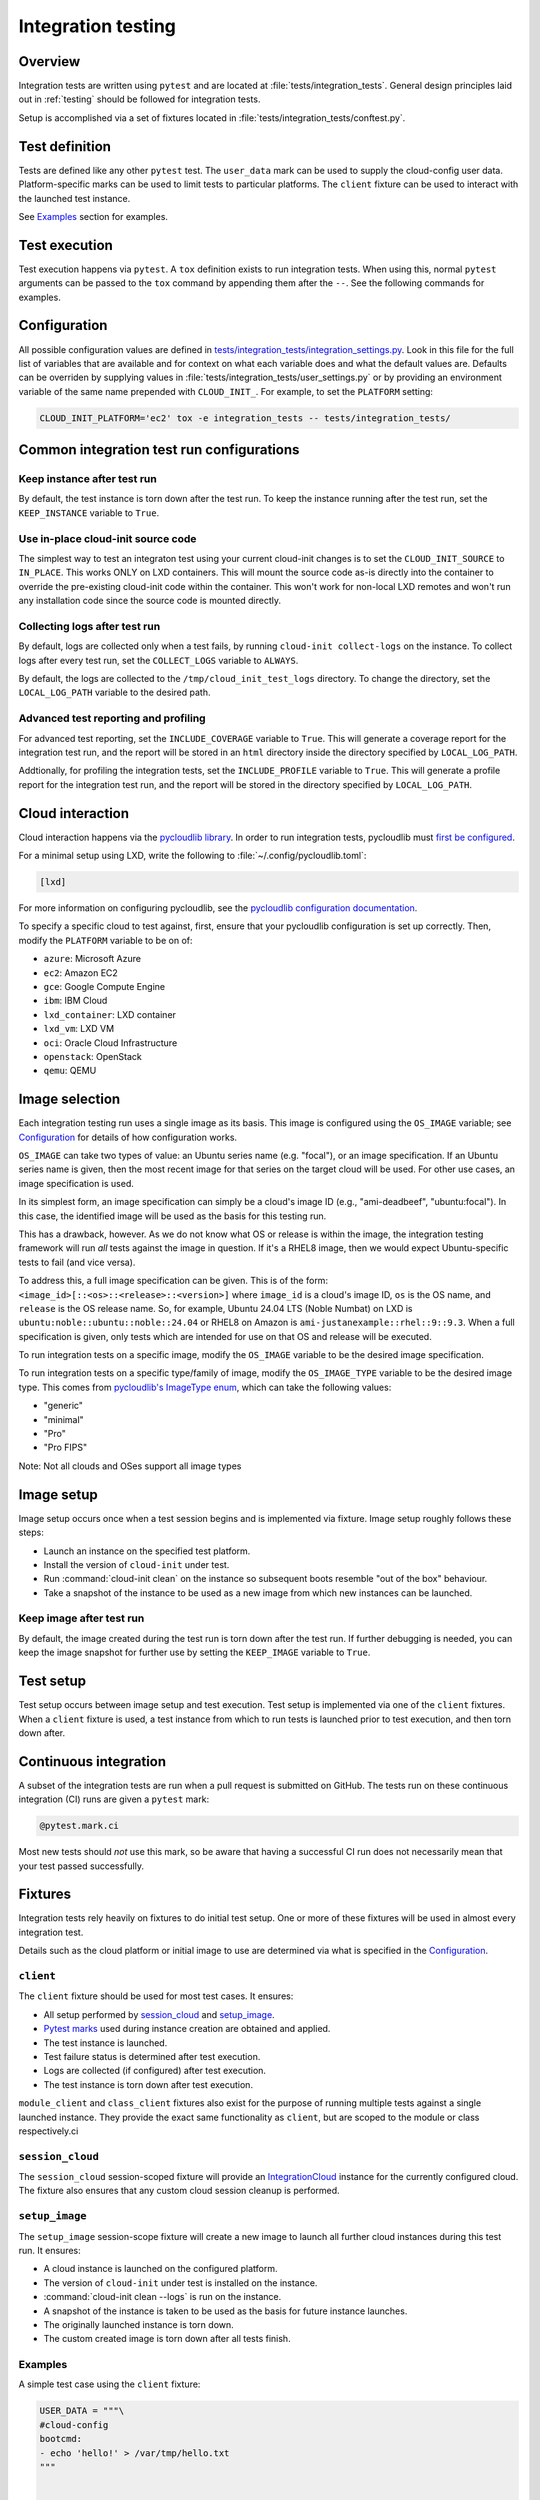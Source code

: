 .. _integration_tests:

Integration testing
*******************

Overview
=========

Integration tests are written using ``pytest`` and are located at
:file:`tests/integration_tests`. General design principles laid out in
:ref:`testing` should be followed for integration tests.

Setup is accomplished via a set of fixtures located in
:file:`tests/integration_tests/conftest.py`.

Test definition
===============

Tests are defined like any other ``pytest`` test. The ``user_data``
mark can be used to supply the cloud-config user data. Platform-specific
marks can be used to limit tests to particular platforms. The ``client``
fixture can be used to interact with the launched test instance.

See `Examples`_ section for examples.

Test execution
==============

Test execution happens via ``pytest``. A ``tox`` definition exists to run
integration tests. When using this, normal ``pytest`` arguments can be
passed to the ``tox`` command by appending them after the ``--``. See the
following commands for examples.

.. tab-set::

    .. tab-item:: All integration tests

        .. code-block:: bash

            tox -e integration-tests

    .. tab-item:: Tests inside file or directory

        .. code-block:: bash

            tox -e integration-tests tests/integration_tests/modules/test_combined.py

    .. tab-item:: A specific test

        .. code-block:: bash

            tox -e integration-tests tests/integration_tests/modules/test_combined.py::test_bootcmd



Configuration
=============

All possible configuration values are defined in
`tests/integration_tests/integration_settings.py`_. Look in this file for
the full list of variables that are available and for context on what each
variable does and what the default values are.
Defaults can be overriden by supplying values in
:file:`tests/integration_tests/user_settings.py` or by
providing an environment variable of the same name prepended with
``CLOUD_INIT_``. For example, to set the ``PLATFORM`` setting:

.. code-block:: bash

    CLOUD_INIT_PLATFORM='ec2' tox -e integration_tests -- tests/integration_tests/


Common integration test run configurations
==========================================


Keep instance after test run
-------------------------------

By default, the test instance is torn down after the test run. To keep
the instance running after the test run, set the ``KEEP_INSTANCE`` variable
to ``True``.

.. tab-set::

    .. tab-item:: Inline environment variable

        .. code-block:: bash

            CLOUD_INIT_KEEP_INSTANCE=True tox -e integration_tests

    .. tab-item:: user_settings.py file

        .. code-block:: python

            KEEP_INSTANCE = True


Use in-place cloud-init source code
-------------------------------------

The simplest way to test an integraton test using your current cloud-init
changes is to set the ``CLOUD_INIT_SOURCE`` to ``IN_PLACE``. This works ONLY
on LXD containers. This will mount the source code as-is directly into
the container to override the pre-existing cloud-init code within the
container. This won't work for non-local LXD remotes and won't run any
installation code since the source code is mounted directly.

.. tab-set::

    .. tab-item:: Inline environment variable

        .. code-block:: bash

            CLOUD_INIT_CLOUD_INIT_SOURCE=IN_PLACE tox -e integration_tests

    .. tab-item:: user_settings.py file

        .. code-block:: python

            CLOUD_INIT_SOURCE = 'IN_PLACE'


Collecting logs after test run
-------------------------------

By default, logs are collected only when a test fails, by running ``cloud-init
collect-logs`` on the instance. To collect logs after every test run, set the
``COLLECT_LOGS`` variable to ``ALWAYS``.

By default, the logs are collected to the ``/tmp/cloud_init_test_logs``
directory. To change the directory, set the ``LOCAL_LOG_PATH`` variable to
the desired path.

.. tab-set::

    .. tab-item:: Inline environment variable

        .. code-block:: bash

            CLOUD_INIT_COLLECT_LOGS=ALWAYS CLOUD_INIT_LOCAL_LOG_PATH=/tmp/your-local-directory tox -e integration_tests

    .. tab-item:: user_settings.py file

        .. code-block:: python

            COLLECT_LOGS = "ALWAYS"
            LOCAL_LOG_PATH = "/tmp/logs"


Advanced test reporting and profiling
-------------------------------------

For advanced test reporting, set the ``INCLUDE_COVERAGE`` variable to ``True``.
This will generate a coverage report for the integration test run, and the
report will be stored in an ``html`` directory inside the directory specified
by ``LOCAL_LOG_PATH``.

.. tab-set::

    .. tab-item:: Inline environment variable

        .. code-block:: bash

            CLOUD_INIT_INCLUDE_COVERAGE=True tox -e integration_tests

    .. tab-item:: user_settings.py file

        .. code-block:: python

            INCLUDE_COVERAGE = True


Addtionally, for profiling the integration tests, set the ``INCLUDE_PROFILE``
variable to ``True``. This will generate a profile report for the integration
test run, and the report will be stored in the directory specified by
``LOCAL_LOG_PATH``.

.. tab-set::

    .. tab-item:: Inline environment variable

        .. code-block:: bash

            CLOUD_INIT_INCLUDE_PROFILE=True tox -e integration_tests

    .. tab-item:: user_settings.py file

        .. code-block:: python

            INCLUDE_PROFILE = True


Cloud interaction
=================

Cloud interaction happens via the `pycloudlib library`_. In order to run
integration tests, pycloudlib must `first be configured`_.

For a minimal setup using LXD, write the following to
:file:`~/.config/pycloudlib.toml`:

.. code-block:: toml

    [lxd]


For more information on configuring pycloudlib, see the
`pycloudlib configuration documentation`_.

To specify a specific cloud to test against, first, ensure that your pycloudlib
configuration is set up correctly. Then, modify the ``PLATFORM`` variable to be
on of:

- ``azure``: Microsoft Azure
- ``ec2``: Amazon EC2
- ``gce``: Google Compute Engine
- ``ibm``: IBM Cloud
- ``lxd_container``: LXD container
- ``lxd_vm``: LXD VM
- ``oci``: Oracle Cloud Infrastructure
- ``openstack``: OpenStack
- ``qemu``: QEMU

.. tab-set::

    .. tab-item:: Inline environment variable

        .. code-block:: bash

            CLOUD_INIT_PLATFORM='lxd_container' tox -e integration_tests

    .. tab-item:: user_settings.py file

        .. code-block:: python

            PLATFORM = 'lxd_container'


Image selection
===============

Each integration testing run uses a single image as its basis. This
image is configured using the ``OS_IMAGE`` variable; see
`Configuration`_ for details of how configuration works.

``OS_IMAGE`` can take two types of value: an Ubuntu series name (e.g.
"focal"), or an image specification. If an Ubuntu series name is
given, then the most recent image for that series on the target cloud
will be used. For other use cases, an image specification is used.

In its simplest form, an image specification can simply be a cloud's
image ID (e.g., "ami-deadbeef", "ubuntu:focal"). In this case, the
identified image will be used as the basis for this testing run.

This has a drawback, however. As we do not know what OS or release is
within the image, the integration testing framework will run *all*
tests against the image in question. If it's a RHEL8 image, then we
would expect Ubuntu-specific tests to fail (and vice versa).

To address this, a full image specification can be given. This is of
the form: ``<image_id>[::<os>::<release>::<version>]`` where ``image_id`` is a
cloud's image ID, ``os`` is the OS name, and ``release`` is the OS
release name. So, for example, Ubuntu 24.04 LTS (Noble Numbat) on LXD is
``ubuntu:noble::ubuntu::noble::24.04`` or RHEL8 on Amazon is
``ami-justanexample::rhel::9::9.3``. When a full specification is given,
only tests which are intended for use on that OS and release will be
executed.

To run integration tests on a specific image, modify the ``OS_IMAGE``
variable to be the desired image specification.

.. tab-set::

    .. tab-item:: Inline environment variable

        .. code-block:: bash

            CLOUD_INIT_OS_IMAGE='jammy' tox -e integration_tests

    .. tab-item:: user_settings.py file

        .. code-block:: python

            OS_IMAGE = 'jammy'


To run integration tests on a specific type/family of image, modify the
``OS_IMAGE_TYPE`` variable to be the desired image type. This comes from
`pycloudlib's ImageType enum`_, which can take the following values:

- "generic"
- "minimal"
- "Pro"
- "Pro FIPS"

.. tab-set::

    .. tab-item:: Inline environment variable

        .. code-block:: bash

            CLOUD_INIT_PLATFORM=lxd_container CLOUD_INIT_OS_IMAGE=noble CLOUD_INIT_OS_IMAGE_TYPE=minimal tox -e integration_tests

    .. tab-item:: user_settings.py file

        .. code-block:: python

            OS_PLATFORM = 'lxd_container'
            OS_IMAGE = 'noble'
            OS_IMAGE_TYPE = 'minimal'

Note: Not all clouds and OSes support all image types

Image setup
===========

Image setup occurs once when a test session begins and is implemented
via fixture. Image setup roughly follows these steps:

* Launch an instance on the specified test platform.
* Install the version of ``cloud-init`` under test.
* Run :command:`cloud-init clean` on the instance so subsequent boots
  resemble "out of the box" behaviour.
* Take a snapshot of the instance to be used as a new image from
  which new instances can be launched.


Keep image after test run
--------------------------

By default, the image created during the test run is torn down after
the test run. If further debugging is needed, you can keep the image snapshot
for further use by setting the ``KEEP_IMAGE`` variable to ``True``.

.. tab-set::

    .. tab-item:: Inline environment variable

        .. code-block:: bash

            CLOUD_INIT_KEEP_IMAGE=True tox -e integration_tests

    .. tab-item:: user_settings.py file

        .. code-block:: python

            KEEP_IMAGE = True


Test setup
==========

Test setup occurs between image setup and test execution. Test setup
is implemented via one of the ``client`` fixtures. When a ``client`` fixture
is used, a test instance from which to run tests is launched prior to
test execution, and then torn down after.

Continuous integration
======================

A subset of the integration tests are run when a pull request
is submitted on GitHub. The tests run on these continuous
integration (CI) runs are given a ``pytest`` mark:

.. code-block:: python

    @pytest.mark.ci

Most new tests should *not* use this mark, so be aware that having a
successful CI run does not necessarily mean that your test passed
successfully.

Fixtures
========

Integration tests rely heavily on fixtures to do initial test setup.
One or more of these fixtures will be used in almost every integration test.

Details such as the cloud platform or initial image to use are determined
via what is specified in the `Configuration`_.

``client``
----------

The ``client`` fixture should be used for most test cases. It ensures:

- All setup performed by `session_cloud`_ and `setup_image`_.
- `Pytest marks`_ used during instance creation are obtained and applied.
- The test instance is launched.
- Test failure status is determined after test execution.
- Logs are collected (if configured) after test execution.
- The test instance is torn down after test execution.

``module_client`` and ``class_client`` fixtures also exist for the
purpose of running multiple tests against a single launched instance.
They provide the exact same functionality as ``client``, but are
scoped to the module or class respectively.ci

``session_cloud``
-----------------

The ``session_cloud`` session-scoped fixture will provide an
`IntegrationCloud`_ instance for the currently configured cloud. The fixture
also ensures that any custom cloud session cleanup is performed.

``setup_image``
---------------

The ``setup_image`` session-scope fixture will create a new image to launch
all further cloud instances during this test run. It ensures:

- A cloud instance is launched on the configured platform.
- The version of ``cloud-init`` under test is installed on the instance.
- :command:`cloud-init clean --logs` is run on the instance.
- A snapshot of the instance is taken to be used as the basis for
  future instance launches.
- The originally launched instance is torn down.
- The custom created image is torn down after all tests finish.

Examples
--------

A simple test case using the ``client`` fixture:

.. code-block:: python

    USER_DATA = """\
    #cloud-config
    bootcmd:
    - echo 'hello!' > /var/tmp/hello.txt
    """


    @pytest.mark.user_data(USER_DATA)
    def test_bootcmd(client):
        log = client.read_from_file("/var/log/cloud-init.log")
        assert "Shellified 1 commands." in log
        assert client.execute('cat /var/tmp/hello.txt').strip() == "hello!"

Customizing the launch arguments before launching an instance manually:

.. code-block:: python

    def test_launch(session_cloud: IntegrationCloud, setup_image):
        with session_cloud.launch(launch_kwargs={"wait": False}) as client:
            client.instance.wait()
            assert client.execute("echo hello world").strip() == "hello world"

.. LINKS:
.. _tests/integration_tests/integration_settings.py: https://github.com/canonical/cloud-init/blob/main/tests/integration_tests/integration_settings.py
.. _pycloudlib library: https://pycloudlib.readthedocs.io/en/latest/index.html
.. _first be configured: https://pycloudlib.readthedocs.io/en/latest/configuration.html#configuration
.. _Pytest marks: https://github.com/canonical/cloud-init/blob/af7eb1deab12c7208853c5d18b55228e0ba29c4d/tests/integration_tests/conftest.py#L220-L224
.. _IntegrationCloud: https://github.com/canonical/cloud-init/blob/af7eb1deab12c7208853c5d18b55228e0ba29c4d/tests/integration_tests/clouds.py#L102
.. _pycloudlib configuration documentation: https://pycloudlib.readthedocs.io/en/latest/configuration.html
.. _pycloudlib's ImageType enum: https://github.com/canonical/pycloudlib/blob/1!10.0.0/pycloudlib/cloud.py#L28

